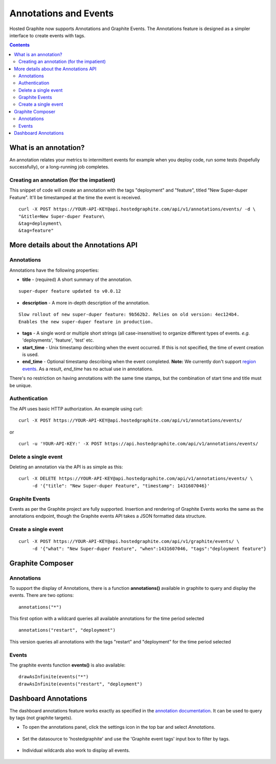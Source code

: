 Annotations and Events
======================

Hosted Graphite now supports Annotations and Graphite Events.
The Annotations feature is designed as a simpler interface to create events with
tags.

.. contents::

What is an annotation?
----------------------

An annotation relates your metrics to intermittent events for example when you deploy code, run some tests (hopefully successfully), or a long-running job completes.


Creating an annotation (for the impatient)
^^^^^^^^^^^^^^^^^^^^^^^^^^^^^^^^^^^^^^^^^^

This snippet of code will create an annotation  with the tags "deployment" and "feature", titled "New Super-duper Feature". It'll be timestamped at the time the event is received.

::

   curl -X POST https://YOUR-API-KEY@api.hostedgraphite.com/api/v1/annotations/events/ -d \
   "&title=New Super-duper Feature\
   &tag=deployment\
   &tag=feature"

More details about the Annotations API
--------------------------------------

Annotations
^^^^^^^^^^^

Annotations have the following properties:

* **title** - (required) A short summary of the annotation.

::

    super-duper feature updated to v0.0.12



* **description** - A more in-depth description of the annotation.

::

    Slow rollout of new super-duper feature: 9b562b2. Relies on old version: 4ec124b4.
    Enables the new super-duper feature in production.


* **tags** - A single word or multiple short strings (all case-insensitive) to organize different types of events. *e.g.* 'deployments', 'feature', 'test' etc.
* **start_time** - Unix timestamp describing when the event occurred. If this is not specified, the time of event creation is used.
* **end_time** - Optional timestamp describing when the event completed. **Note:** We currently don't support `region events <http://docs.grafana.org/reference/annotations/#adding-regions-events>`_. As a result, *end_time* has no actual use in annotations.

There's no restriction on having annotations with the same time stamps, but the combination of start time and title must be unique.

Authentication
^^^^^^^^^^^^^^

The API uses basic HTTP authorization. An example using curl:

::

    curl -X POST https://YOUR-API-KEY@api.hostedgraphite.com/api/v1/annotations/events/

or

::

    curl -u 'YOUR-API-KEY:' -X POST https://api.hostedgraphite.com/api/v1/annotations/events/



Delete a single event
^^^^^^^^^^^^^^^^^^^^^
Deleting an annotation via the API is as simple as this:

::

    curl -X DELETE https://YOUR-API-KEY@api.hostedgraphite.com/api/v1/annotations/events/ \
         -d '{"title": "New Super-duper Feature", "timestamp": 1431607046}'



Graphite Events
^^^^^^^^^^^^^^^

Events as per the Graphite project are fully supported. Insertion and rendering of Graphite Events works the same as the annotations endpoint, though the Graphite events API takes a JSON formatted data structure.


Create a single event
^^^^^^^^^^^^^^^^^^^^^

::

    curl -X POST https://YOUR-API-KEY@api.hostedgraphite.com/api/v1/graphite/events/ \
         -d '{"what": "New Super-duper Feature", "when":1431607046, "tags":"deployment feature"}


Graphite Composer
-----------------

Annotations
^^^^^^^^^^^

To support the display of Annotations, there is a function **annotations()** available in graphite to query and display the events.
There are two options:

::

        annotations("*")


This first option with a wildcard queries all available annotations for the time period selected

::

        annotations("restart", "deployment")


This version queries all annotations with the tags "restart" and "deployment" for the time period selected

.. figure:: ../docimg/annotations/composer_annotations_function.png
   :scale: 100%
   :alt: Annotations functions in the Graphite composer
   :align: center


Events
^^^^^^

The graphite events function **events()** is also available:

::

        drawAsInfinite(events("*")
        drawAsInfinite(events("restart", "deployment")

.. figure:: ../docimg/annotations/composer_events_function.png
   :scale: 100%
   :alt: Graphite events functions in the Graphite composer
   :align: center



Dashboard Annotations
---------------------

The dashboard annotations feature works exactly as specified in the `annotation documentation <https://grafana.com/docs/grafana/latest/dashboards/annotations/>`_. It can be used to query by tags (not graphite targets).

* To open the annotations panel, click the settings icon in the top bar and select `Annotations`.

.. figure:: ../docimg/annotations/Grafana_open_annotations.png
   :scale: 100%
   :alt: Open the annotations panel in your primary dashboard
   :align: center

* Set the datasource to 'hostedgraphite' and use the 'Graphite event tags' input box to filter by tags.

.. figure:: ../docimg/annotations/Grafana_filter_by_tags.png
   :scale: 100%
   :alt: Fetching events tagged with "deployment" and "feature" 
   :align: center

* Individual wildcards also work to display all events.

.. figure:: ../docimg/annotations/Grafana_fetch_all_events.png
   :scale: 100%
   :alt: Fetching all events
   :align: center

.. _grafana documentation: http://docs.grafana.org/reference/annotations/

.. raw:: html

    <script src="../_static/api_cluster.js"></script>
